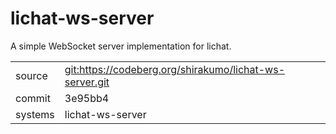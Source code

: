 * lichat-ws-server

A simple WebSocket server implementation for lichat.

|---------+-------------------------------------------------------|
| source  | git:https://codeberg.org/shirakumo/lichat-ws-server.git |
| commit  | 3e95bb4                                               |
| systems | lichat-ws-server                                      |
|---------+-------------------------------------------------------|
